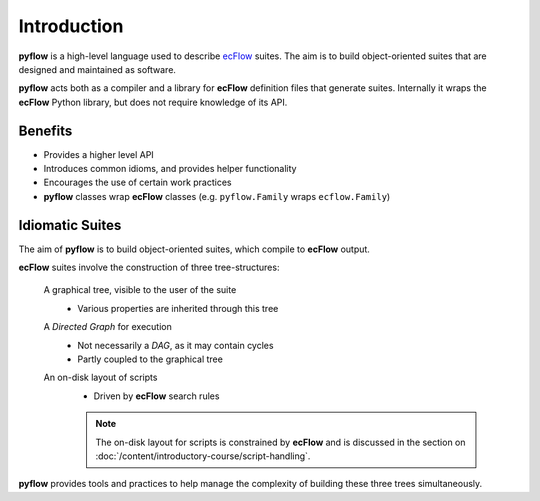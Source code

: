 Introduction
============

**pyflow** is a high-level language used to describe `ecFlow`_ suites. The aim is to build object-oriented suites that are designed and maintained as software.

**pyflow** acts both as a compiler and a library for **ecFlow** definition files that generate suites. Internally it wraps the **ecFlow** Python library, but does not require knowledge of its API.

.. seealso::

   For more details about **ecFlow**, please check `ecFlow Documentation`_.


Benefits
--------

* Provides a higher level API
* Introduces common idioms, and provides helper functionality
* Encourages the use of certain work practices
* **pyflow** classes wrap **ecFlow** classes (e.g. ``pyflow.Family`` wraps ``ecflow.Family``)


Idiomatic Suites
----------------

The aim of **pyflow** is to build object-oriented suites, which compile to **ecFlow** output.

**ecFlow** suites involve the construction of three tree-structures:

   A graphical tree, visible to the user of the suite
      * Various properties are inherited through this tree

   A *Directed Graph* for execution
      * Not necessarily a *DAG*, as it may contain cycles
      * Partly coupled to the graphical tree

   An on-disk layout of scripts
      * Driven by **ecFlow** search rules

      .. note::

         The on-disk layout for scripts is constrained by **ecFlow** and is discussed in the section on :doc:`/content/introductory-course/script-handling`.

**pyflow** provides tools and practices to help manage the complexity of building these three trees simultaneously.


.. _`ecFlow`: https://github.com/ecmwf/ecflow
.. _`ecFlow Documentation`: https://confluence.ecmwf.int/display/ECFLOW
